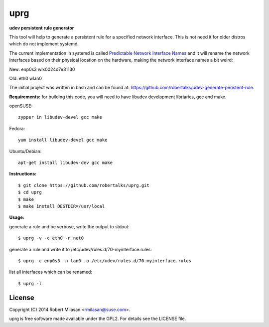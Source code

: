 uprg
====

**udev persistent rule generator**

This tool will help to generate a persistent rule for a specified network interface.
This is not need it for older distros which do not implement systemd.

The current implementation in systemd is called `Predictable Network Interface Names <http://www.freedesktop.org/wiki/Software/systemd/PredictableNetworkInterfaceNames/>`_
and it will rename the network interfaces based on their physical location on the hardware,
making the network interface names a bit weird:

New:
enp0s3
wlx0024d7e31130

Old:
eth0
wlan0


The initial project was written in bash and can be found at: 
`https://github.com/robertalks/udev-generate-peristent-rule <https://github.com/robertalks/udev-generate-peristent-rule>`_.

**Requirements:**
for building this code, you will need to have libudev development libriaries, gcc and make.

openSUSE::

    zypper in libudev-devel gcc make

Fedora::

    yum install libudev-devel gcc make

Ubuntu/Debian::

    apt-get install libudev-dev gcc make


**Instructions:**
::
    $ git clone https://github.com/robertalks/uprg.git
    $ cd uprg
    $ make
    $ make install DESTDIR=/usr/local
   

**Usage:**

generate a rule and be verbose, write the output to stdout::

    $ uprg -v -c eth0 -n net0

generate a rule and write it to /etc/udev/rules.d/70-myinterface.rules::

    $ uprg -c enp0s3 -n lan0 -o /etc/udev/rules.d/70-myinterface.rules

list all interfaces which can be renamed::

    $ uprg -l


License
-------

Copyright (C) 2014 Robert Milasan <rmilasan@suse.com>.

uprg is free software made available under the GPL2. For details see
the LICENSE file.

